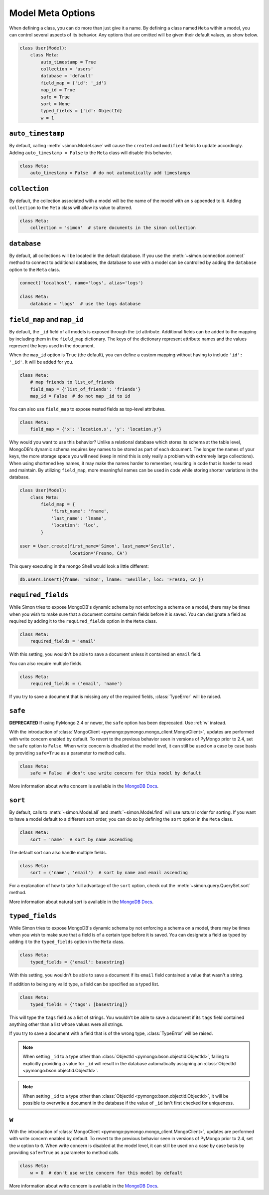 Model Meta Options
==================

When defining a class, you can do more than just give it a name. By
defining a class named ``Meta`` within a model, you can control several
aspects of its behavior. Any options that are omitted will be given
their default values, as show below.

.. code-block:: python

    class User(Model):
        class Meta:
            auto_timestamp = True
            collection = 'users'
            database = 'default'
            field_map = {'id': '_id'}
            map_id = True
            safe = True
            sort = None
            typed_fields = {'id': ObjectId}
            w = 1


.. _auto_timestamp:

``auto_timestamp``
------------------

By default, calling :meth:`~simon.Model.save` will cause the ``created``
and ``modified`` fields to update accordingly. Adding
``auto_timestamp = False`` to the ``Meta`` class will disable this
behavior.

.. code-block:: python

    class Meta:
        auto_timestamp = False  # do not automatically add timestamps


.. _collection:

``collection``
--------------

By default, the collection associated with a model will be the name of
the model with an ``s`` appended to it. Adding ``collection`` to the
``Meta`` class will allow its value to altered.

.. code-block:: python

    class Meta:
        collection = 'simon'  # store documents in the simon collection


.. _database:

``database``
------------

By default, all collections will be located in the default database. If
you use the :meth:`~simon.connection.connect` method to connect to
additional databases, the database to use with a model can be controlled
by adding the ``database`` option to the ``Meta`` class.

.. code-block:: python

    connect('localhost', name='logs', alias='logs')

    class Meta:
        database = 'logs'  # use the logs database


.. _field_map:
.. _map_id:

``field_map`` and ``map_id``
----------------------------

By default, the ``_id`` field of all models is exposed through the
``id`` attribute. Additional fields can be added to the mapping by
including them in the ``field_map`` dictionary. The keys of the
dictionary represent attribute names and the values represent the keys
used in the document.

When the ``map_id`` option is ``True`` (the default), you can define a
custom mapping without having to include ``'id': '_id'``. It will be
added for you.

.. code-block:: python

    class Meta:
        # map friends to list_of_friends
        field_map = {'list_of_friends': 'friends'}
        map_id = False  # do not map _id to id

You can also use ``field_map`` to expose nested fields as top-level
attributes.

.. code-block:: python

    class Meta:
        field_map = {'x': 'location.x', 'y': 'location.y'}

Why would you want to use this behavior? Unlike a relational database
which stores its schema at the table level, MongoDB's dynamic schema
requires key names to be stored as part of each document. The longer the
names of your keys, the more storage space you will need (keep in mind
this is only really a problem with extremely large collections). When
using shortened key names, it may make the names harder to remember,
resulting in code that is harder to read and maintain. By utilizing
``field_map``, more meaningful names can be used in code while storing
shorter variations in the database.

.. code-block:: python

    class User(Model):
        class Meta:
            field_map = {
                'first_name': 'fname',
                'last_name': 'lname',
                'location': 'loc',
            }

    user = User.create(first_name='Simon', last_name='Seville',
                       location='Fresno, CA')

This query executing in the mongo Shell would look a little different:

.. code-block:: javascript

    db.users.insert({fname: 'Simon', lname: 'Seville', loc: 'Fresno, CA'})


.. _required_fields:

``required_fields``
-------------------

While Simon tries to expose MongoDB's dynamic schema by not enforcing a
schema on a model, there may be times when you wish to make sure that a
document contains certain fields before it is saved. You can designate a
field as required by adding it to the ``required_fields`` option in the
``Meta`` class.

.. code-block:: python

    class Meta:
        required_fields = 'email'

With this setting, you wouldn't be able to save a document unless it
contained an ``email`` field.

You can also require multiple fields.

.. code-block:: python

    class Meta:
        required_fields = ('email', 'name')

If you try to save a document that is missing any of the required
fields, :class:`TypeError` will be raised.


.. _safe:

``safe``
--------

**DEPRECATED** If using PyMongo 2.4 or newer, the ``safe`` option has
been deprecated. Use :ref:`w` instead.

With the introduction of
:class:`MongoClient <pymongo:pymongo.mongo_client.MongoClient>`, updates
are performed with write concern enabled by default. To revert
to the previous behavior seen in versions of PyMongo prior to 2.4, set
the ``safe`` option to ``False``. When write concern is disabled at the
model level, it can still be used on a case by case basis by providing
``safe=True`` as a parameter to method calls.

.. code-block:: python

    class Meta:
        safe = False  # don't use write concern for this model by default

More information about write concern is available in the
`MongoDB Docs <http://docs.mongodb.org/manual/core/write-operations/#write-concern>`_.


.. _sort:

``sort``
--------

By default, calls to :meth:`~simon.Model.all` and
:meth:`~simon.Model.find` will use natural order for sorting. If you
want to have a model default to a different sort order, you can do so
by defining the ``sort`` option in the ``Meta`` class.

.. code-block:: python

    class Meta:
        sort = 'name'  # sort by name ascending

The default sort can also handle multiple fields.

.. code-block:: python

    class Meta:
        sort = ('name', 'email')  # sort by name and email ascending

For a explanation of how to take full advantage of the ``sort`` option,
check out the :meth:`~simon.query.QuerySet.sort` method.

More information about natural sort is available in the
`MongoDB Docs <http://docs.mongodb.org/manual/reference/glossary/#term-natural-order>`_.


.. _typed_fields:

``typed_fields``
----------------

While Simon tries to expose MongoDB's dynamic schema by not enforcing a
schema on a model, there may be times when you wish to make sure that a
field is of a certain type before it is saved. You can designate a
field as typed by adding it to the ``typed_fields`` option in the
``Meta`` class.

.. code-block:: python

    class Meta:
        typed_fields = {'email': basestring}

With this setting, you wouldn't be able to save a document if its
``email`` field contained a value that wasn't a string.

If addition to being any valid type, a field can be specified as a typed
list.

.. code-block:: python

    class Meta:
        typed_fields = {'tags': [basestring]}

This will type the ``tags`` field as a list of strings. You wouldn't be
able to save a document if its ``tags`` field contained anything other
than a list whose values were all strings.

If you try to save a document with a field that is of the wrong type,
:class:`TypeError` will be raised.

.. note:: When setting ``_id`` to a type other than
   :class:`ObjectId <pymongo:bson.objectid.ObjectId>`, failing to
   explicitly providing a value for ``_id`` will result in the database
   automatically assigning an
   :class:`ObjectId <pymongo:bson.objectid.ObjectId>`.

.. note:: When setting ``_id`` to a type other than
   :class:`ObjectId <pymongo:bson.objectid.ObjectId>`, it will be
   possible to overwrite a document in the database if the value of
   ``_id`` isn't first checked for uniqueness.


.. _w:

``w``
-----

With the introduction of
:class:`MongoClient <pymongo:pymongo.mongo_client.MongoClient>`, updates
are performed with write concern enabled by default. To revert
to the previous behavior seen in versions of PyMongo prior to 2.4, set
the ``w`` option to ``0``. When write concern is disabled at the
model level, it can still be used on a case by case basis by providing
``safe=True`` as a parameter to method calls.

.. code-block:: python

    class Meta:
        w = 0  # don't use write concern for this model by default

More information about write concern is available in the
`MongoDB Docs <http://docs.mongodb.org/manual/core/write-operations/#write-concern>`_.


